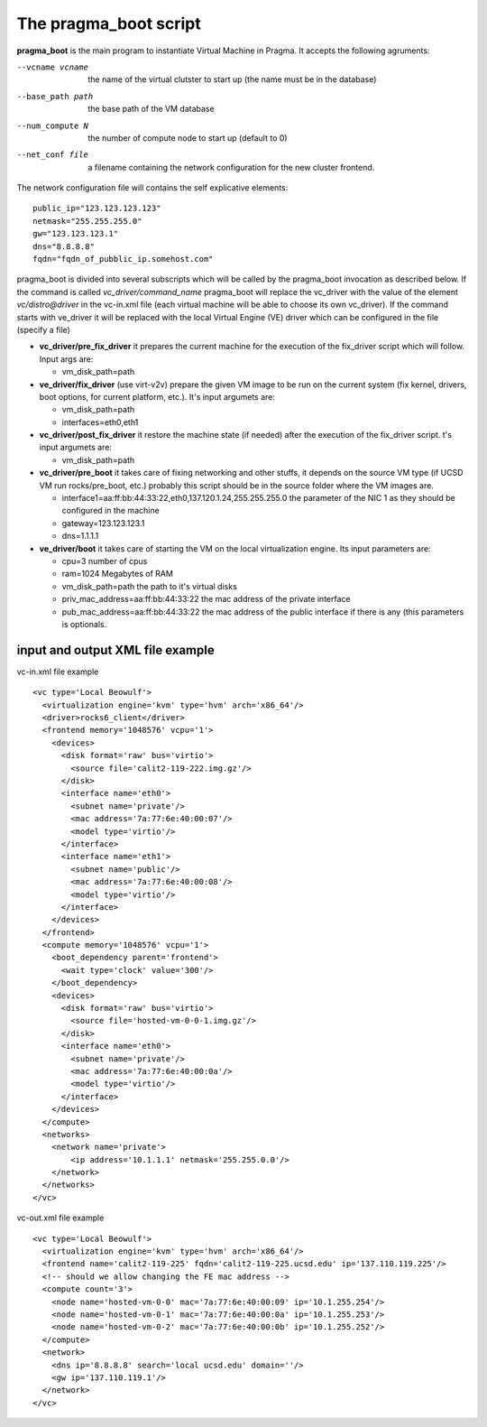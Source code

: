 The pragma_boot script
----------------------

**pragma_boot** is the main program to instantiate Virtual Machine in Pragma.
It accepts the following agruments:

--vcname vcname    the name of the virtual clutster to start up (the name must be in the database)
--base_path path   the base path of the VM database 
--num_compute N    the number of compute node to start up (default to 0)
--net_conf file    a filename containing the network configuration for 
                   the new cluster frontend.


The network configuration file will contains the self explicative elements:

::

 public_ip="123.123.123.123"
 netmask="255.255.255.0"
 gw="123.123.123.1"
 dns="8.8.8.8"
 fqdn="fqdn_of_pubblic_ip.somehost.com"


pragma_boot is divided into several subscripts which will be called by the pragma_boot 
invocation as described below. If the command is called `vc_driver/command_name` pragma_boot
will replace the vc_driver with the value of the element `vc/distro@driver` in the vc-in.xml 
file (each virtual machine will be able to choose its own vc_driver).
If the command starts with ve_driver it will be replaced with the local Virtual Engine (VE) 
driver which can be configured in the file (specify a file)



* **vc_driver/pre_fix_driver** it prepares the current machine for the execution of 
  the fix_driver script which will follow. Input args are:

  * vm_disk_path=path

* **ve_driver/fix_driver** (use virt-v2v) prepare the given VM image to be run 
  on the current system (fix kernel, drivers, boot options, for 
  current platform, etc.). It's input argumets are:

  * vm_disk_path=path
  * interfaces=eth0,eth1

* **vc_driver/post_fix_driver** it restore the machine state (if needed) after the 
  execution of the fix_driver script. t's input argumets are:

  * vm_disk_path=path


* **vc_driver/pre_boot** it takes care of fixing networking and other stuffs, it 
  depends on the source VM type (if UCSD VM run rocks/pre_boot, etc.)
  probably this script should be in the source folder where the VM 
  images are.
  
  * interface1=aa:ff:bb:44:33:22,eth0,137.120.1.24,255.255.255.0
    the parameter of the NIC 1 as they should be configured in the 
    machine
  * gateway=123.123.123.1
  * dns=1.1.1.1

* **ve_driver/boot** it takes care of starting the VM on the local virtualization 
  engine. Its input parameters are:
  
  * cpu=3
    number of cpus
  * ram=1024
    Megabytes of RAM
  * vm_disk_path=path  
    the path to it's virtual disks
  * priv_mac_address=aa:ff:bb:44:33:22
    the mac address of the private interface
  * pub_mac_address=aa:ff:bb:44:33:22
    the mac address of the public interface if there is any (this 
    parameters is optionals.

            

input and output XML file example
=================================

           
vc-in.xml file example

::

 <vc type='Local Beowulf'>
   <virtualization engine='kvm' type='hvm' arch='x86_64'/>
   <driver>rocks6_client</driver>
   <frontend memory='1048576' vcpu='1'>
     <devices>
       <disk format='raw' bus='virtio'>
         <source file='calit2-119-222.img.gz'/>
       </disk>
       <interface name='eth0'>
         <subnet name='private'/>
         <mac address='7a:77:6e:40:00:07'/>
         <model type='virtio'/>
       </interface>
       <interface name='eth1'>
         <subnet name='public'/>
         <mac address='7a:77:6e:40:00:08'/>
         <model type='virtio'/>
       </interface>
     </devices>
   </frontend>
   <compute memory='1048576' vcpu='1'>
     <boot_dependency parent='frontend'>
       <wait type='clock' value='300'/>
     </boot_dependency>
     <devices>
       <disk format='raw' bus='virtio'>
         <source file='hosted-vm-0-0-1.img.gz'/>
       </disk>
       <interface name='eth0'>
         <subnet name='private'/>
         <mac address='7a:77:6e:40:00:0a'/>
         <model type='virtio'/>
       </interface>
     </devices>
   </compute>
   <networks>
     <network name='private'>
         <ip address='10.1.1.1' netmask='255.255.0.0'/>
     </network>
   </networks>
 </vc>


vc-out.xml file example


::

 <vc type='Local Beowulf'>
   <virtualization engine='kvm' type='hvm' arch='x86_64'/>
   <frontend name='calit2-119-225' fqdn='calit2-119-225.ucsd.edu' ip='137.110.119.225'/>
   <!-- should we allow changing the FE mac address -->
   <compute count='3'>
     <node name='hosted-vm-0-0' mac='7a:77:6e:40:00:09' ip='10.1.255.254'/>
     <node name='hosted-vm-0-1' mac='7a:77:6e:40:00:0a' ip='10.1.255.253'/>
     <node name='hosted-vm-0-2' mac='7a:77:6e:40:00:0b' ip='10.1.255.252'/>
   </compute>
   <network>
     <dns ip='8.8.8.8' search='local ucsd.edu' domain=''/>
     <gw ip='137.110.119.1'/>
   </network>
 </vc>

